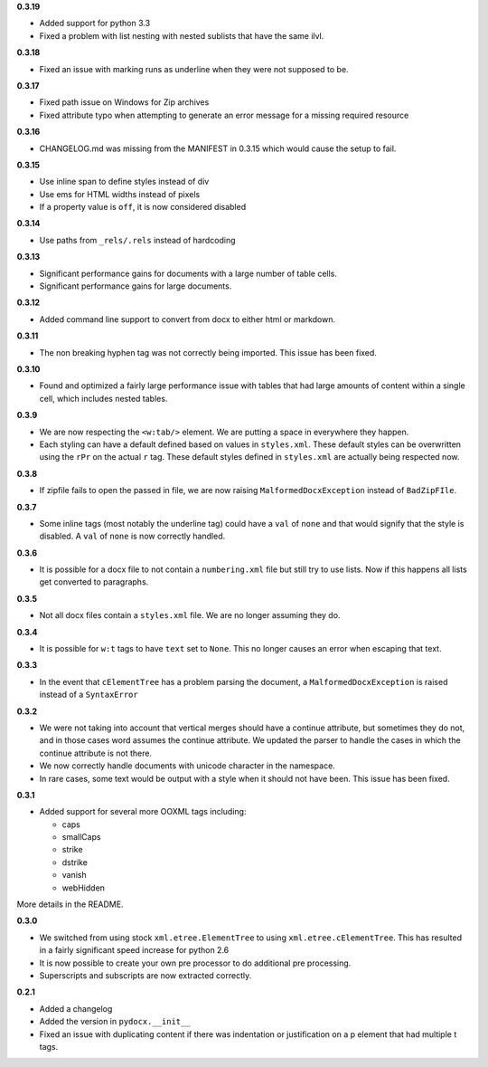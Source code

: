 **0.3.19**

- Added support for python 3.3
- Fixed a problem with list nesting with nested sublists that have the same ilvl.

**0.3.18**

- Fixed an issue with marking runs as underline when they were not supposed to be.

**0.3.17**

- Fixed path issue on Windows for Zip archives
- Fixed attribute typo when attempting to generate an error message for a missing required resource

**0.3.16**

- CHANGELOG.md was missing from the MANIFEST in 0.3.15 which would cause the setup to fail.

**0.3.15**

- Use inline span to define styles instead of div
- Use ems for HTML widths instead of pixels
- If a property value is ``off``, it is now considered disabled

**0.3.14**

- Use paths from ``_rels/.rels`` instead of hardcoding

**0.3.13**

- Significant performance gains for documents with a large number of table cells.
- Significant performance gains for large documents.

**0.3.12**

- Added command line support to convert from docx to either html or markdown.

**0.3.11**

- The non breaking hyphen tag was not correctly being imported. This issue
  has been fixed.

**0.3.10**

- Found and optimized a fairly large performance issue with tables that had large amounts of content within a single cell, which includes nested tables.

**0.3.9**

- We are now respecting the ``<w:tab/>`` element.
  We are putting a space in everywhere they happen.
- Each styling can have a default defined based on values in ``styles.xml``.
  These default styles can be overwritten using the ``rPr`` on the actual ``r`` tag.
  These default styles defined in ``styles.xml`` are actually being respected now.

**0.3.8**

- If zipfile fails to open the passed in file,
  we are now raising
  ``MalformedDocxException``
  instead of
  ``BadZipFIle``.

**0.3.7**

- Some inline tags
  (most notably the underline tag)
  could have a ``val`` of ``none``
  and that would signify that the style is disabled.
  A ``val`` of ``none`` is now correctly handled.

**0.3.6**

- It is possible for a docx file to not contain a ``numbering.xml`` file
  but still try to use lists.
  Now if this happens all lists get converted to paragraphs.

**0.3.5**

- Not all docx files contain a ``styles.xml`` file.
  We are no longer assuming they do.

**0.3.4**

- It is possible for ``w:t`` tags to have ``text`` set to ``None``.
  This no longer causes an error when escaping that text.

**0.3.3**

- In the event that ``cElementTree`` has a problem parsing the document,
  a ``MalformedDocxException`` is raised
  instead of a
  ``SyntaxError``

**0.3.2**

- We were not taking into account that vertical merges should have a continue attribute,
  but sometimes they do not,
  and in those cases word assumes the continue attribute.
  We updated the parser to handle the cases in which the continue attribute is not there.
- We now correctly handle documents with unicode character in the namespace.
- In rare cases,
  some text would be output with a style when it should not have been.
  This issue has been fixed.

**0.3.1**

- Added support for several more OOXML tags including:

  - caps
  - smallCaps
  - strike
  - dstrike
  - vanish
  - webHidden

More details in the README.

**0.3.0**

- We switched from using
  stock ``xml.etree.ElementTree`` to
  using ``xml.etree.cElementTree``.
  This has resulted in a fairly significant speed increase for python 2.6
- It is now possible to create your own pre processor to do additional pre processing.
- Superscripts and subscripts are now extracted correctly.

**0.2.1**

- Added a changelog
- Added the version in ``pydocx.__init__``
- Fixed an issue with duplicating content if there was indentation or justification on a p element that had multiple t tags.
